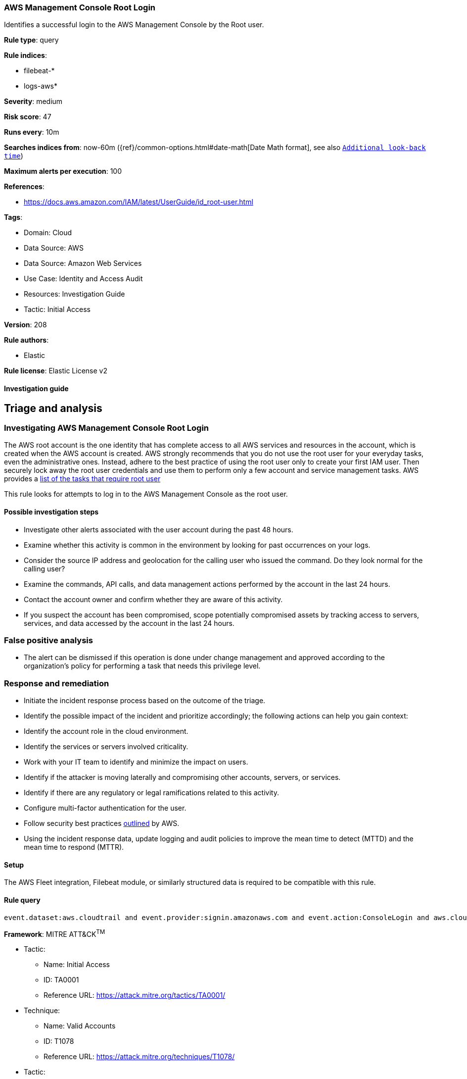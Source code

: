 [[aws-management-console-root-login]]
=== AWS Management Console Root Login

Identifies a successful login to the AWS Management Console by the Root user.

*Rule type*: query

*Rule indices*: 

* filebeat-*
* logs-aws*

*Severity*: medium

*Risk score*: 47

*Runs every*: 10m

*Searches indices from*: now-60m ({ref}/common-options.html#date-math[Date Math format], see also <<rule-schedule, `Additional look-back time`>>)

*Maximum alerts per execution*: 100

*References*: 

* https://docs.aws.amazon.com/IAM/latest/UserGuide/id_root-user.html

*Tags*: 

* Domain: Cloud
* Data Source: AWS
* Data Source: Amazon Web Services
* Use Case: Identity and Access Audit
* Resources: Investigation Guide
* Tactic: Initial Access

*Version*: 208

*Rule authors*: 

* Elastic

*Rule license*: Elastic License v2


==== Investigation guide


## Triage and analysis

### Investigating AWS Management Console Root Login

The AWS root account is the one identity that has complete access to all AWS services and resources in the account, which is created when the AWS account is created. AWS strongly recommends that you do not use the root user for your everyday tasks, even the administrative ones. Instead, adhere to the best practice of using the root user only to create your first IAM user. Then securely lock away the root user credentials and use them to perform only a few account and service management tasks. AWS provides a https://docs.aws.amazon.com/general/latest/gr/root-vs-iam.html#aws_tasks-that-require-root[list of the tasks that require root user]

This rule looks for attempts to log in to the AWS Management Console as the root user.

#### Possible investigation steps

- Investigate other alerts associated with the user account during the past 48 hours.
- Examine whether this activity is common in the environment by looking for past occurrences on your logs.
- Consider the source IP address and geolocation for the calling user who issued the command. Do they look normal for the calling user?
- Examine the commands, API calls, and data management actions performed by the account in the last 24 hours.
- Contact the account owner and confirm whether they are aware of this activity.
- If you suspect the account has been compromised, scope potentially compromised assets by tracking access to servers,
services, and data accessed by the account in the last 24 hours.

### False positive analysis

- The alert can be dismissed if this operation is done under change management and approved according to the organization's policy for performing a task that needs this privilege level.

### Response and remediation

- Initiate the incident response process based on the outcome of the triage.
- Identify the possible impact of the incident and prioritize accordingly; the following actions can help you gain context:
    - Identify the account role in the cloud environment.
    - Identify the services or servers involved criticality.
    - Work with your IT team to identify and minimize the impact on users.
    - Identify if the attacker is moving laterally and compromising other accounts, servers, or services.
    - Identify if there are any regulatory or legal ramifications related to this activity.
- Configure multi-factor authentication for the user.
- Follow security best practices https://aws.amazon.com/premiumsupport/knowledge-center/security-best-practices/[outlined] by AWS.
- Using the incident response data, update logging and audit policies to improve the mean time to detect (MTTD) and the mean time to respond (MTTR).

==== Setup


The AWS Fleet integration, Filebeat module, or similarly structured data is required to be compatible with this rule.

==== Rule query


[source, js]
----------------------------------
event.dataset:aws.cloudtrail and event.provider:signin.amazonaws.com and event.action:ConsoleLogin and aws.cloudtrail.user_identity.type:Root and event.outcome:success

----------------------------------

*Framework*: MITRE ATT&CK^TM^

* Tactic:
** Name: Initial Access
** ID: TA0001
** Reference URL: https://attack.mitre.org/tactics/TA0001/
* Technique:
** Name: Valid Accounts
** ID: T1078
** Reference URL: https://attack.mitre.org/techniques/T1078/
* Tactic:
** Name: Persistence
** ID: TA0003
** Reference URL: https://attack.mitre.org/tactics/TA0003/
* Technique:
** Name: Valid Accounts
** ID: T1078
** Reference URL: https://attack.mitre.org/techniques/T1078/
